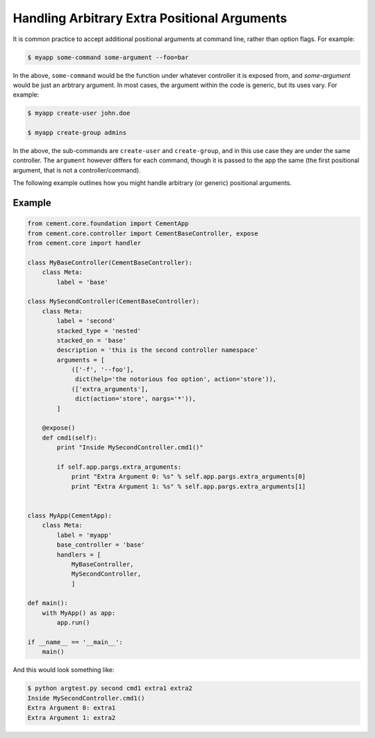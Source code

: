 Handling Arbitrary Extra Positional Arguments
---------------------------------------------

It is common practice to accept additional positional arguments at command
line, rather than option flags.  For example:

.. code-block:: bash

    $ myapp some-command some-argument --foo=bar


In the above, ``some-command`` would be the function under whatever controller
it is exposed from, and `some-argument` would be just an arbtrary argument.
In most cases, the argument within the code is generic, but its uses vary.
For example:

.. code-block:: bash

    $ myapp create-user john.doe

    $ myapp create-group admins


In the above, the sub-commands are ``create-user`` and ``create-group``, and
in this use case they are under the same controller.  The ``argument`` however
differs for each command, though it is passed to the app the same (the first
positional argument, that is not a controller/command).

The following example outlines how you might handle arbitrary (or generic)
positional arguments.

Example
^^^^^^^

.. code-block:: python

    from cement.core.foundation import CementApp
    from cement.core.controller import CementBaseController, expose
    from cement.core import handler

    class MyBaseController(CementBaseController):
        class Meta:
            label = 'base'

    class MySecondController(CementBaseController):
        class Meta:
            label = 'second'
            stacked_type = 'nested'
            stacked_on = 'base'
            description = 'this is the second controller namespace'
            arguments = [
                (['-f', '--foo'],
                 dict(help='the notorious foo option', action='store')),
                (['extra_arguments'],
                 dict(action='store', nargs='*')),
            ]

        @expose()
        def cmd1(self):
            print "Inside MySecondController.cmd1()"

            if self.app.pargs.extra_arguments:
                print "Extra Argument 0: %s" % self.app.pargs.extra_arguments[0]
                print "Extra Argument 1: %s" % self.app.pargs.extra_arguments[1]


    class MyApp(CementApp):
        class Meta:
            label = 'myapp'
            base_controller = 'base'
            handlers = [
                MyBaseController,
                MySecondController,
                ]

    def main():
        with MyApp() as app:
            app.run()
        
    if __name__ == '__main__':
        main()


And this would look something like:

.. code-block:: bash

    $ python argtest.py second cmd1 extra1 extra2
    Inside MySecondController.cmd1()
    Extra Argument 0: extra1
    Extra Argument 1: extra2

